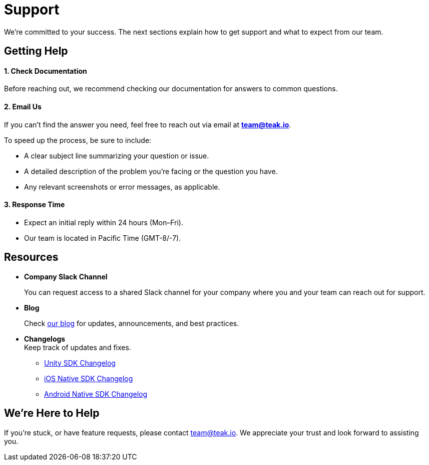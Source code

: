 = Support
:!page-pagination:

We’re committed to your success. The next sections explain how to get support and what to expect from our team.

== Getting Help

==== 1. *Check Documentation*

Before reaching out, we recommend checking our documentation for answers to common questions.

==== 2. *Email Us*

If you can’t find the answer you need, feel free to reach out via email at mailto:team@teak.io[**team@teak.io**].

To speed up the process, be sure to include:

* A clear subject line summarizing your question or issue.
* A detailed description of the problem you’re facing or the question you have.
* Any relevant screenshots or error messages, as applicable.

==== 3. *Response Time*

* Expect an initial reply within 24 hours (Mon–Fri).
* Our team is located in Pacific Time (GMT-8/-7).

== Resources

* *Company Slack Channel*
+
You can request access to a shared Slack channel for your company where you and your team can reach out for support.

* *Blog*
+
Check https://teak.io/blog/[our blog] for updates, announcements, and best practices.

* *Changelogs* +
Keep track of updates and fixes.

** xref:unity:changelog:page$changelog.adoc[Unity SDK Changelog]
** xref:ios:changelog:page$changelog.adoc[iOS Native SDK Changelog]
** xref:android:changelog:page$changelog.adoc[Android Native SDK Changelog]

== We’re Here to Help

If you’re stuck, or have feature requests, please contact mailto:team@teak.io[team@teak.io]. We appreciate your trust and look forward to assisting you.
